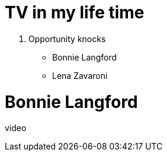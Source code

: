 = TV in my life time

. Opportunity knocks
* Bonnie Langford
* Lena Zavaroni

= Bonnie Langford

video::


